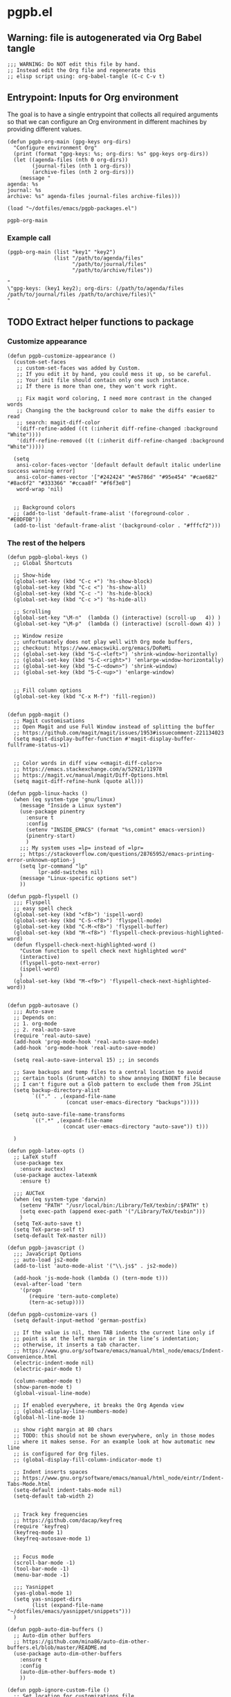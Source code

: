 #+PROPERTY: header-args :results verbatim :tangle pgpb.el :session pgpb :cache no

* pgpb.el

** Warning: file is autogenerated via Org Babel tangle

   #+begin_src elisp
     ;;; WARNING: Do NOT edit this file by hand.
     ;; Instead edit the Org file and regenerate this
     ;; elisp script using: org-babel-tangle (C-c C-v t)
     #+end_src


** Entrypoint: Inputs for Org environment

   The goal is to have a single entrypoint that collects all required
   arguments so that we can configure an Org environment in different
   machines by providing different values.

   #+begin_src elisp
     (defun pgpb-org-main (gpg-keys org-dirs)
       "Configure environment Org"
       (print (format "gpg-keys: %s; org-dirs: %s" gpg-keys org-dirs))
       (let ((agenda-files (nth 0 org-dirs))
             (journal-files (nth 1 org-dirs))
             (archive-files (nth 2 org-dirs)))
         (message "
     agenda: %s
     journal: %s
     archive: %s" agenda-files journal-files archive-files)))

     (load "~/dotfiles/emacs/pgpb-packages.el")
   #+end_src

   #+RESULTS:
   : pgpb-org-main

   
*** Example call

    #+begin_src elisp :tangle no :results output
      (pgpb-org-main (list "key1" "key2")
                     (list "/path/to/agenda/files"
                           "/path/to/journal/files"
                           "/path/to/archive/files"))
    #+end_src

    #+RESULTS:
    : "
    : \"gpg-keys: (key1 key2); org-dirs: (/path/to/agenda/files /path/to/journal/files /path/to/archive/files)\"
    : "
     


** TODO Extract helper functions to package

*** Customize appearance

    #+begin_src elisp
      (defun pgpb-customize-appearance ()
        (custom-set-faces
         ;; custom-set-faces was added by Custom.
         ;; If you edit it by hand, you could mess it up, so be careful.
         ;; Your init file should contain only one such instance.
         ;; If there is more than one, they won't work right.

         ;; Fix magit word coloring, I need more contrast in the changed words
         ;; Changing the the background color to make the diffs easier to read
         ;; search: magit-diff-color
         '(diff-refine-added ((t (:inherit diff-refine-changed :background "White"))))
         '(diff-refine-removed ((t (:inherit diff-refine-changed :background "White")))))

        (setq 
         ansi-color-faces-vector '[default default default italic underline success warning error]
         ansi-color-names-vector '["#242424" "#e5786d" "#95e454" "#cae682" "#8ac6f2" "#333366" "#ccaa8f" "#f6f3e8"]
         word-wrap 'nil)


        ;; Background colors
        ;; (add-to-list 'default-frame-alist '(foreground-color . "#E0DFDB"))
        (add-to-list 'default-frame-alist '(background-color . "#fffcf2")))
    #+end_src


*** The rest of the helpers

    #+begin_src elisp
      (defun pgpb-global-keys ()
        ;; Global Shortcuts

        ;; Show-hide
        (global-set-key (kbd "C-c +") 'hs-show-block)
        (global-set-key (kbd "C-c <") 'hs-show-all)
        (global-set-key (kbd "C-c -") 'hs-hide-block)
        (global-set-key (kbd "C-c >") 'hs-hide-all)

        ;; Scrolling
        (global-set-key "\M-n"  (lambda () (interactive) (scroll-up   4)) )
        (global-set-key "\M-p"  (lambda () (interactive) (scroll-down 4)) )

        ;; Window resize
        ;; unfortunately does not play well with Org mode buffers,
        ;; checkout: https://www.emacswiki.org/emacs/DoReMi
        ;; (global-set-key (kbd "S-C-<left>") 'shrink-window-horizontally)
        ;; (global-set-key (kbd "S-C-<right>") 'enlarge-window-horizontally)
        ;; (global-set-key (kbd "S-C-<down>") 'shrink-window)
        ;; (global-set-key (kbd "S-C-<up>") 'enlarge-window)


        ;; Fill column options
        (global-set-key (kbd "C-x M-f") 'fill-region))


      (defun pgpb-magit ()
        ;; Magit customisations
        ;; Open Magit and use Full Window instead of splitting the buffer
        ;; https://github.com/magit/magit/issues/1953#issuecomment-221134023
        (setq magit-display-buffer-function #'magit-display-buffer-fullframe-status-v1)


        ;; Color words in diff view <<magit-diff-color>>
        ;; https://emacs.stackexchange.com/a/52921/11978
        ;; https://magit.vc/manual/magit/Diff-Options.html
        (setq magit-diff-refine-hunk (quote all)))

      (defun pgpb-linux-hacks ()
        (when (eq system-type 'gnu/linux)
          (message "Inside a Linux system")
          (use-package pinentry
            :ensure t
            :config
            (setenv "INSIDE_EMACS" (format "%s,comint" emacs-version))
            (pinentry-start)
            )
          ;;; My system uses =lp= instead of =lpr=
          ;; https://stackoverflow.com/questions/28765952/emacs-printing-error-unknown-option-j
          (setq lpr-command "lp"
                lpr-add-switches nil)
          (message "Linux-specific options set")
          ))

      (defun pgpb-flyspell ()
        ;;; Flyspell
        ;; easy spell check
        (global-set-key (kbd "<f8>") 'ispell-word)
        (global-set-key (kbd "C-S-<f8>") 'flyspell-mode)
        (global-set-key (kbd "C-M-<f8>") 'flyspell-buffer)
        (global-set-key (kbd "M-<f8>") 'flyspell-check-previous-highlighted-word)
        (defun flyspell-check-next-highlighted-word ()
          "Custom function to spell check next highlighted word"
          (interactive)
          (flyspell-goto-next-error)
          (ispell-word)
          )
        (global-set-key (kbd "M-<f9>") 'flyspell-check-next-highlighted-word))


      (defun pgpb-autosave ()
        ;;; Auto-save
        ;; Depends on:
        ;; 1. org-mode
        ;; 2. real-auto-save
        (require 'real-auto-save)
        (add-hook 'prog-mode-hook 'real-auto-save-mode)
        (add-hook 'org-mode-hook 'real-auto-save-mode)

        (setq real-auto-save-interval 15) ;; in seconds

        ;; Save backups and temp files to a central location to avoid
        ;; certain tools (Grunt-watch) to show annoying ENOENT file because
        ;; I can't figure out a Glob pattern to exclude them from JSLint
        (setq backup-directory-alist
              `(("." . ,(expand-file-name
                         (concat user-emacs-directory "backups")))))

        (setq auto-save-file-name-transforms
              `((".*" ,(expand-file-name
                        (concat user-emacs-directory "auto-save")) t)))

        )

      (defun pgpb-latex-opts ()
        ;; LaTeX stuff
        (use-package tex
          :ensure auctex)
        (use-package auctex-latexmk
          :ensure t)

        ;;; AUCTeX
        (when (eq system-type 'darwin)
          (setenv "PATH" "/usr/local/bin:/Library/TeX/texbin/:$PATH" t)
          (setq exec-path (append exec-path '("/Library/TeX/texbin")))
          )
        (setq TeX-auto-save t)
        (setq TeX-parse-self t)
        (setq-default TeX-master nil))

      (defun pgpb-javascript ()
        ;;; JavaScript Options
        ;; auto-load js2-mode
        (add-to-list 'auto-mode-alist '("\\.js$" . js2-mode))

        (add-hook 'js-mode-hook (lambda () (tern-mode t)))
        (eval-after-load 'tern
          '(progn
             (require 'tern-auto-complete)
             (tern-ac-setup))))

      (defun pgpb-customize-vars ()
        (setq default-input-method 'german-postfix)

        ;; If the value is nil, then TAB indents the current line only if
        ;; point is at the left margin or in the line’s indentation;
        ;; otherwise, it inserts a tab character.
        ;; https://www.gnu.org/software/emacs/manual/html_node/emacs/Indent-Convenience.html
        (electric-indent-mode nil)
        (electric-pair-mode t)

        (column-number-mode t)
        (show-paren-mode t)
        (global-visual-line-mode)

        ;; If enabled everywhere, it breaks the Org Agenda view
        ;; (global-display-line-numbers-mode)
        (global-hl-line-mode 1)

        ;; show right margin at 80 chars
        ;; TODO: this should not be shown everywhere, only in those modes
        ;; where it makes sense. For an example look at how automatic new line
        ;; is configured for Org files.
        ;; (global-display-fill-column-indicator-mode t)

        ;; Indent inserts spaces
        ;; https://www.gnu.org/software/emacs/manual/html_node/eintr/Indent-Tabs-Mode.html
        (setq-default indent-tabs-mode nil)
        (setq-default tab-width 2)


        ;; Track key frequencies
        ;; https://github.com/dacap/keyfreq
        (require 'keyfreq)
        (keyfreq-mode 1)
        (keyfreq-autosave-mode 1)


        ;; Focus mode
        (scroll-bar-mode -1)
        (tool-bar-mode -1)
        (menu-bar-mode -1)

        ;;; Yasnippet
        (yas-global-mode 1)
        (setq yas-snippet-dirs
              (list (expand-file-name "~/dotfiles/emacs/yasnippet/snippets")))
        )

      (defun pgpb-auto-dim-buffers ()
        ;; Auto-dim other buffers
        ;; https://github.com/mina86/auto-dim-other-buffers.el/blob/master/README.md
        (use-package auto-dim-other-buffers
          :ensure t
          :config
          (auto-dim-other-buffers-mode t)
          ))

      (defun pgpb-ignore-custom-file ()
        ;; Set location for customizations file
        ;; https://www.gnu.org/software/emacs/manual/html_node/emacs/Saving-Customizations.html

        (setq custom-file "~/.config/emacs-custom.el")
        ;; Purposely ignore all variables written to the =custom-file=
        ;; (load custom-file)
        )

      (defun pgpb-install-packages ()
        (use-package markdown-mode
          :ensure t
          :config
          ;; Auto-insert new lines for long lines
          (add-hook 'markdown-mode-hook #'turn-on-auto-fill))


        ;; Emacs refactor: https://github.com/Wilfred/emacs-refactor
        (use-package emr
          :ensure t
          :bind ("M-RET" . emr-show-refactor-menu)
          )

        (use-package auto-complete
          :ensure t
          :config
          (global-auto-complete-mode t)
          )

        (use-package auto-highlight-symbol
          :ensure t
          :config
          (global-auto-highlight-symbol-mode t)
          )


        ;; Install command-log-mode
        (use-package command-log-mode
          :ensure t)

        ;; Shortcut for neotree sidebar
        (use-package neotree
          :ensure t)
        (global-set-key [f8] 'neotree-toggle)

        ;; ace-window
        ;; https://github.com/abo-abo/ace-window
        (use-package ace-window
          :ensure t
          :bind ("M-o" . ace-window))

        ;; ace-jump-mode
        ;; https://www.emacswiki.org/emacs/AceJump
        ;; https://github.com/winterTTr/ace-jump-mode
        ;; Mouse-less navigation
        (use-package ace-jump-mode
          :ensure t
          :bind ("C-c SPC" . ace-jump-mode)) 

        )
    #+end_src


** Rest of the file xxx

   #+begin_src elisp
     (pgpb-install-packages)
     (pgpb-ignore-custom-file)
     (pgpb-auto-dim-buffers)
     (pgpb-customize-vars)
     (pgpb-javascript)
     (pgpb-latex-opts)
     (pgpb-autosave)
     (pgpb-flyspell)
     (pgpb-magit)
     (pgpb-customize-appearance)
     (pgpb-linux-hacks)
     (pgpb-global-keys)

     ;;; Load Windows customizations
     (when (eq system-type 'windows-nt)
       (load-relative "./win10.el")
       (load-relative "./wsl.el")
       (message "Ok: windows hacks loaded.")
       )

     ;;; Darwin (MacOS) customizations
     (when (eq system-type 'darwin)
       (load-relative "./darwin.el")
       (message "Ok: macos hacks loaded.")
       )

     (load-relative "./abbrev.el")

     ;;; Helm stuff
     (require 'init-helm-projectile)

     ;;; Org Mode
     (require 'pgpb-org)
     (pgpb-org-main pgpb-gpg-keys
                    pgpb-org-dirs)


     (require 'pgpb-docker)

     (provide 'pgpb)
   #+end_src
